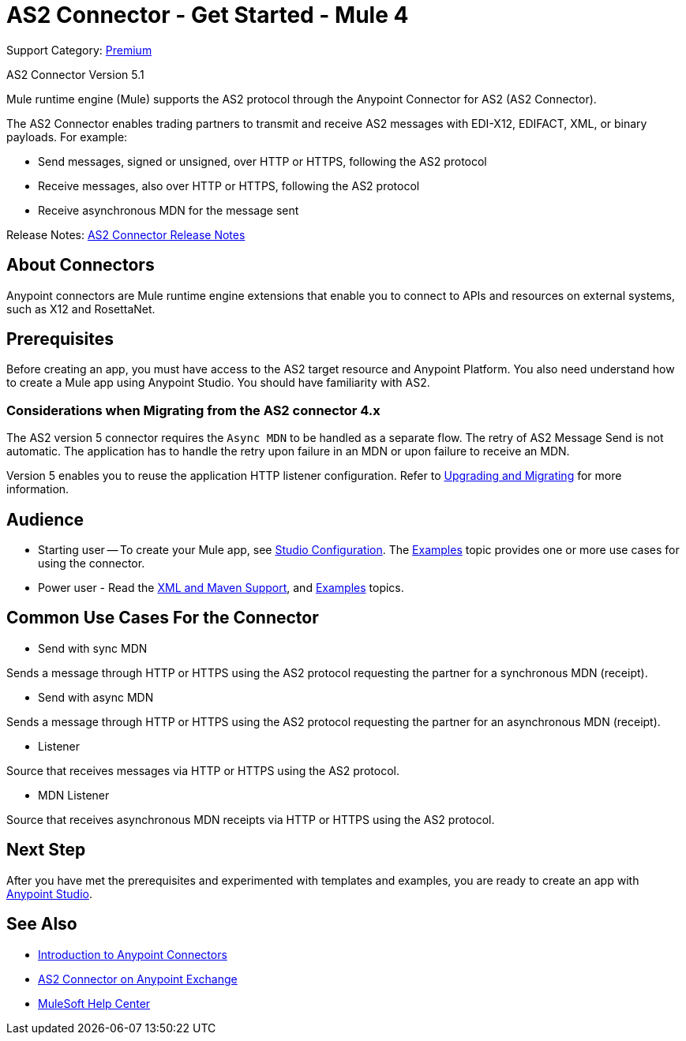 = AS2 Connector - Get Started - Mule 4

Support Category: https://www.mulesoft.com/legal/versioning-back-support-policy#anypoint-connectors[Premium]

AS2 Connector Version 5.1

Mule runtime engine (Mule) supports the AS2 protocol through the Anypoint Connector for AS2 (AS2 Connector).

The AS2 Connector enables trading partners to transmit and receive AS2 messages with EDI-X12, EDIFACT, XML, or binary payloads. For example:

* Send messages, signed or unsigned, over HTTP or HTTPS, following the AS2 protocol

* Receive messages, also over HTTP or HTTPS, following the AS2 protocol

* Receive asynchronous MDN for the message sent

Release Notes: xref:release-notes::connector/as2-connector-release-notes-mule-4.adoc[AS2 Connector Release Notes]

== About Connectors

Anypoint connectors are Mule runtime engine extensions that enable you to connect
to APIs and resources on external systems, such as X12 and RosettaNet.

== Prerequisites

Before creating an app, you must have access to the AS2 target resource and
Anypoint Platform. You also need understand how to create a Mule app using Anypoint Studio.
You should have familiarity with AS2.

=== Considerations when Migrating from the AS2 connector 4.x

The AS2 version 5 connector requires the `Async MDN` to be handled as a separate flow. The retry of AS2 Message Send is not automatic. The application has to handle the retry upon failure in an MDN or upon failure to receive an MDN.

Version 5 enables you to reuse the application HTTP listener configuration. Refer to xref:as2-connector-upgrade-migrate.adoc[Upgrading and Migrating] for more information.

== Audience

* Starting user -- To create your Mule app,
see xref:as2-connector-studio.adoc[Studio Configuration]. The
xref:as2-connector-examples.adoc[Examples] topic provides one or more use cases for using the connector.
* Power user - Read the xref:as2-connector-xml-maven.adoc[XML and Maven Support],
and xref:as2-connector-examples.adoc[Examples] topics.

== Common Use Cases For the Connector

* Send with sync MDN

Sends a message through HTTP or HTTPS using the AS2 protocol requesting the partner for a synchronous MDN (receipt).

* Send with async MDN

Sends a message through HTTP or HTTPS using the AS2 protocol requesting the partner for an asynchronous MDN (receipt).

* Listener

Source that receives messages via HTTP or HTTPS using the AS2 protocol.

* MDN Listener

Source that receives asynchronous MDN receipts via HTTP or HTTPS using the AS2 protocol.

// a link to the xref:as2-connector-examples.adoc[Examples] use cases.

== Next Step

After you have met the prerequisites and experimented with templates and examples, you are ready to create an app with
xref:as2-connector-studio.adoc[Anypoint Studio].

== See Also

* xref:connectors::introduction/introduction-to-anypoint-connectors.adoc[Introduction to Anypoint Connectors]
* https://www.mulesoft.com/exchange/com.mulesoft.connectors/mule-as2-connector/[AS2 Connector on Anypoint Exchange]
* https://help.mulesoft.com[MuleSoft Help Center]
